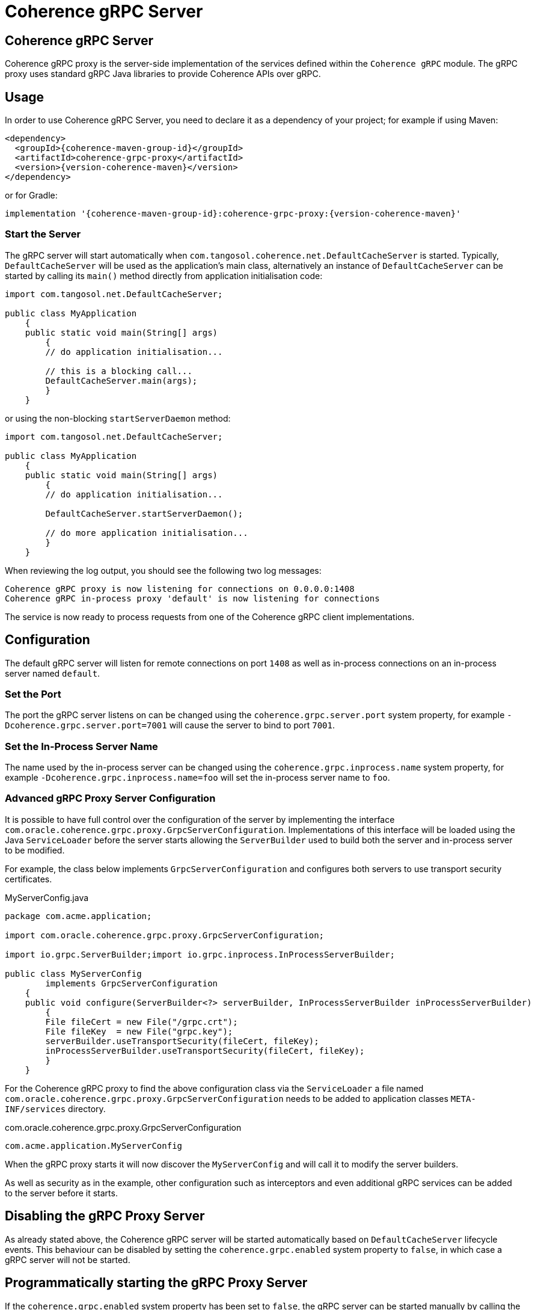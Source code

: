 ///////////////////////////////////////////////////////////////////////////////
    Copyright (c) 2000, 2020, Oracle and/or its affiliates.

    Licensed under the Universal Permissive License v 1.0 as shown at
    http://oss.oracle.com/licenses/upl.
///////////////////////////////////////////////////////////////////////////////
= Coherence gRPC Server

// DO NOT remove this header - it might look like a duplicate of the header above, but
// both they serve a purpose, and the docs will look wrong if it is removed.
== Coherence gRPC Server

Coherence gRPC proxy is the server-side implementation of the services defined within the `Coherence gRPC` module.
The gRPC proxy uses standard gRPC Java libraries to provide Coherence APIs over gRPC.

== Usage

In order to use Coherence gRPC Server, you need to declare it as a dependency of your project;
for example if using Maven:

[source,xml,subs="attributes+"]
----
<dependency>
  <groupId>{coherence-maven-group-id}</groupId>
  <artifactId>coherence-grpc-proxy</artifactId>
  <version>{version-coherence-maven}</version>
</dependency>
----

or for Gradle:
[source,groovy,subs="attributes+"]
----
implementation '{coherence-maven-group-id}:coherence-grpc-proxy:{version-coherence-maven}'
----

=== Start the Server

The gRPC server will start automatically when `com.tangosol.coherence.net.DefaultCacheServer` is started. Typically,
`DefaultCacheServer` will be used as the application's main class, alternatively an instance of `DefaultCacheServer`
can be started by calling its `main()` method directly from application initialisation code:

[source,java]
----
import com.tangosol.net.DefaultCacheServer;

public class MyApplication
    {
    public static void main(String[] args)
        {
        // do application initialisation...

        // this is a blocking call...
        DefaultCacheServer.main(args);
        }
    }
----

or using the non-blocking `startServerDaemon` method:

[source,java]
----
import com.tangosol.net.DefaultCacheServer;

public class MyApplication
    {
    public static void main(String[] args)
        {
        // do application initialisation...

        DefaultCacheServer.startServerDaemon();

        // do more application initialisation...
        }
    }
----


When reviewing the log output, you should see the following two log messages:

[source,log]
----
Coherence gRPC proxy is now listening for connections on 0.0.0.0:1408
Coherence gRPC in-process proxy 'default' is now listening for connections
----

The service is now ready to process requests from one of the Coherence gRPC client implementations.

== Configuration

The default gRPC server will listen for remote connections on port `1408` as well as in-process connections on an
in-process server named `default`.

=== Set the Port

The port the gRPC server listens on can be changed using the `coherence.grpc.server.port` system property,
for example `-Dcoherence.grpc.server.port=7001` will cause the server to bind to port `7001`.

=== Set the In-Process Server Name

The name used by the in-process server can be changed using the `coherence.grpc.inprocess.name` system property,
for example `-Dcoherence.grpc.inprocess.name=foo` will set the in-process server name to `foo`.

=== Advanced gRPC Proxy Server Configuration

It is possible to have full control over the configuration of the server by implementing the interface
`com.oracle.coherence.grpc.proxy.GrpcServerConfiguration`. Implementations of this interface will be loaded
using the Java `ServiceLoader` before the server starts allowing the `ServerBuilder` used to build both the
server and in-process server to be modified.

For example, the class below implements `GrpcServerConfiguration` and configures both servers to use
transport security certificates.

[source,java]
.MyServerConfig.java
----
package com.acme.application;

import com.oracle.coherence.grpc.proxy.GrpcServerConfiguration;

import io.grpc.ServerBuilder;import io.grpc.inprocess.InProcessServerBuilder;

public class MyServerConfig
        implements GrpcServerConfiguration
    {
    public void configure(ServerBuilder<?> serverBuilder, InProcessServerBuilder inProcessServerBuilder)
        {
        File fileCert = new File("/grpc.crt");
        File fileKey  = new File("grpc.key");
        serverBuilder.useTransportSecurity(fileCert, fileKey);
        inProcessServerBuilder.useTransportSecurity(fileCert, fileKey);
        }
    }
----

For the Coherence gRPC proxy to find the above configuration class via the `ServiceLoader` a file named
`com.oracle.coherence.grpc.proxy.GrpcServerConfiguration` needs to be added to application classes `META-INF/services`
directory.

[source]
.com.oracle.coherence.grpc.proxy.GrpcServerConfiguration
----
com.acme.application.MyServerConfig
----

When the gRPC proxy starts it will now discover the `MyServerConfig` and will call it to modify the server builders.

As well as security as in the example, other configuration such as interceptors and even additional gRPC services can be
added to the server before it starts.

== Disabling the gRPC Proxy Server

As already stated above, the Coherence gRPC server will be started automatically based on `DefaultCacheServer` lifecycle
events. This behaviour can be disabled by setting the `coherence.grpc.enabled` system property to `false`, in which case
a gRPC server will not be started.

== Programmatically starting the gRPC Proxy Server

If the `coherence.grpc.enabled` system property has been set to `false`, the gRPC server can be started manually by
calling the `start()` method on the `GrpcController` singleton instance, for example:

[source,java]
----
import com.oracle.coherence.grpc.proxy.GrpcServerController;

public class MyApplication
    {
    public static void main(String[] args)
        {
        // do application initialisation...

        GrpcServerController.INSTANCE.start();

        // do more application initialisation...
        }
    }
----

The gRPC server can be stopped by calling the corresponding `GrpcServerController.INSTANCE.stop()` method.


== Waiting For gRPC Server Start

If you have application code that needs to run only after the gRPC server has started this can be achieved by using
the `GrpcServerController.whenStarted()` method. This method returns a `CompletionStage` that will be completed
when the gRPC server has started.

[source,java]
----
GrpcServerController.INSTANCE.whenStarted().thenRun(() -> {
    // run post-start code...
    System.out.println("The gRPC server has started");
});
----

== Deploy the Proxy Service with Helidon Microprofile gRPC Server

If using the https://helidon.io[Helidon Microprofile server] with the microprofile gRPC server enabled the Coherence
gRPC proxy can be deployed into the Helidon gRPC server instead of the Coherence default gRPC server.

For this behaviour to happen automatically just set the `coherence.grpc.enabled` system property to `false`, which
will disable the built in server. A built-in `GrpcMpExtension` implementation will then deploy the proxy services
to the Helidon gRPC server.

WARNING: When using the Helidon MP gRPC server, if the `coherence.grpc.enabled` system property *has not* been set to
`false`, then both the Helidon gRPC server and the Coherence default gRPC server will start and could cause port
binding issues unless they are both specifically configured to use different ports.


== Manually Deploy the gRPC Proxy Service

If you are running your own instance of a gRPC server and want to just deploy the Coherence gRPC proxy service to this
server then that is possible.

NOTE: If manually deploying the service, ensure that auto-start of the Coherence gRPC server has been disabled by
setting the system property `coherence.grpc.enabled=false`

[source,java]
----
// Create your gRPC ServerBuilder
ServerBuilder builder = ServerBuilder.forPort(port);

// Obtain the Coherence gRPC services and add them to the builder
List<BindableService> services = GrpcServerController.INSTANCE.createGrpcServices()
services.forEach(serverBuilder::addService);

// Build and start the server
Server server = serverBuilder.build();
server.start();
----

